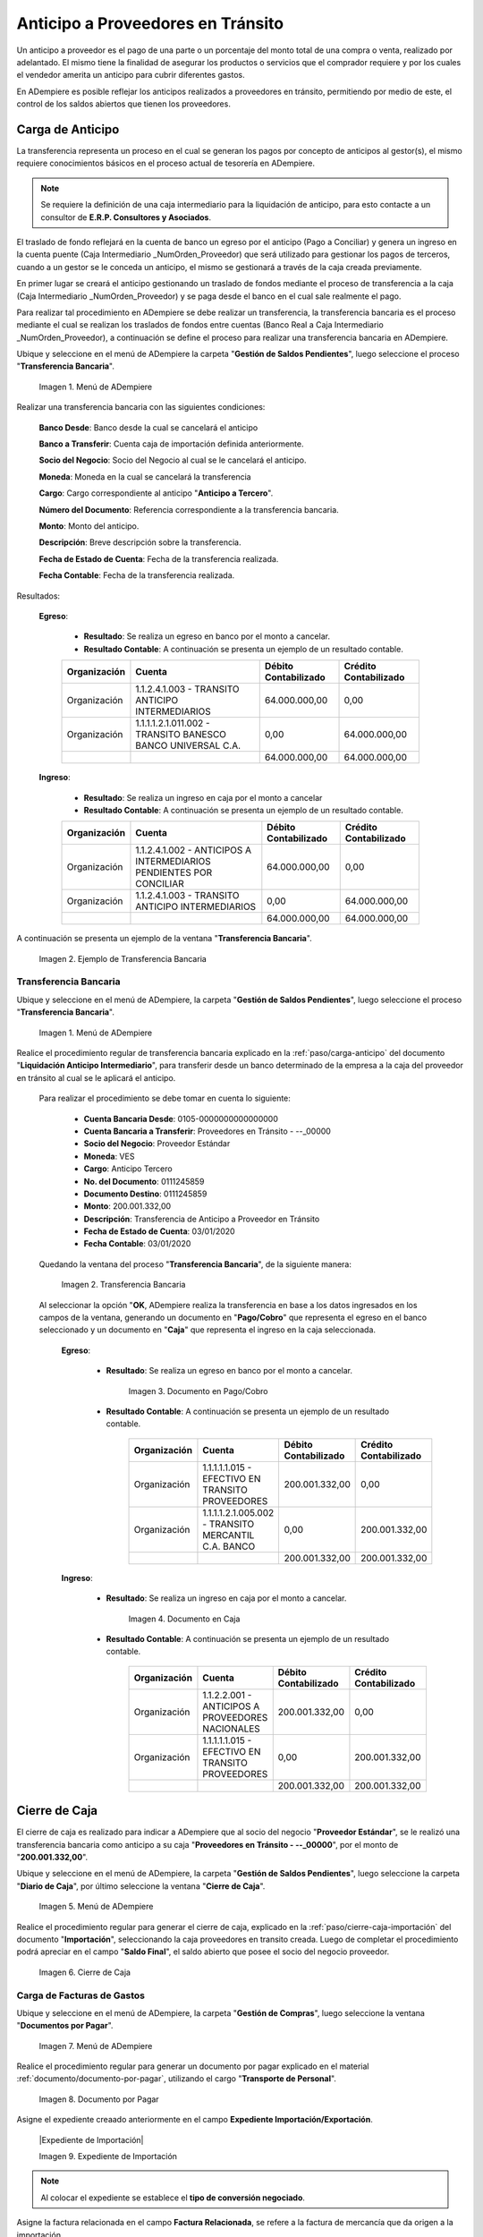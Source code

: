 .. _ERPyA: http://erpya.com
.. |Menú de ADempiere 1| image:: resources/menutransf.png
.. |Menú de ADempiere 11| image:: resources/menutransf.png
.. |Ejemplo de Transferencia Bancaria| image:: resources/transferencia.png
.. |Transferencia Bancaria| image:: resources/transferencia2.png
.. |Documento Pago Cobro| image:: resources/pagocobro1.png
.. |Documento Caja| image:: resources/docaja1.png
.. |Menú de ADempiere 2| image:: resources/menucierre1.png
.. |Cierre de Caja| image:: resources/cierrecaja3.png
.. |Menú de ADempiere 3| image:: resources/menufactura.png
.. |Documento por Pagar 1| image:: resources/docpagar1.png
.. |Menú de ADempiere 4| image:: resources/menusolicitud.png
.. |Icono Registro Nuevo| image:: resources/nuevasoli.png
.. |Campo Organización| image:: resources/org4.png
.. |Campo Tipo de Documento| image:: resources/tipodoc4.png
.. |Campo Cuenta Bancaria| image:: resources/cuentab1.png
.. |Campo Nombre de Referencia| image:: resources/nombre2.png
.. |Icono Guardar Cambios| image:: resources/iconoguardar1.png
.. |Crear Desde Factura 1| image:: resources/creardesde2.png
.. |Opción Comenzar Búsqueda| image:: resources/vent3.png
.. |Selección de Factura y Opción OK| image:: resources/selecfacturas1.png
.. |Opción Completar 1| image:: resources/completar5.png
.. |Acción Completar y Opción OK| image:: resources/accion1.png
.. |Menú de ADempiere 5| image:: resources/menuimprimir.png
.. |Campo Selección de Pago| image:: resources/selecpagos2.png
.. |Opción Exportar Registros| image:: resources/exportareg1.png
.. |Mensaje de Confirmación| image:: resources/confirmacion1.png
.. |Mensaje para Confirmar Documento| image:: resources/confirmacion2.png
.. |Documento Pago Nacional| image:: resources/docaja2.png
.. |Documento Asignación| image:: resources/docasignacion1.png
.. |Cierre de Caja 2| image:: resources/cierrecaja4.png

.. _documento/anticipo-a-proveedores-en-transito:

**Anticipo a Proveedores en Tránsito**
======================================

Un anticipo a proveedor es el pago de una parte o un porcentaje del monto total de una compra o venta, realizado por adelantado. El mismo tiene la finalidad de asegurar los productos o servicios que el comprador requiere y por los cuales el vendedor amerita un anticipo para cubrir diferentes gastos.

En ADempiere es posible reflejar los anticipos realizados a proveedores en tránsito, permitiendo por medio de este, el control de los saldos abiertos que tienen los proveedores.

.. _paso/transferencia-anticipo-transito:

**Carga de Anticipo**
*********************

La transferencia representa un proceso en el cual se generan los pagos por concepto de anticipos al gestor(s), el mismo requiere conocimientos básicos en el proceso actual de tesorería en ADempiere. 

.. note::

    Se requiere la definición de una caja intermediario para la liquidación de anticipo, para esto contacte a un consultor de **E.R.P. Consultores y Asociados**.

El traslado de fondo reflejará en la cuenta de banco un egreso por el anticipo (Pago a Conciliar) y genera un ingreso en la cuenta puente (Caja Intermediario _NumOrden_Proveedor) que será utilizado para gestionar los pagos de terceros, cuando a un gestor se le conceda un anticipo, el mismo se gestionará a través de la caja creada previamente.

En primer lugar se creará el anticipo gestionando un traslado de fondos mediante el proceso de transferencia  a la caja (Caja Intermediario _NumOrden_Proveedor)  y se paga desde el banco en el cual sale realmente el pago. 

Para realizar tal procedimiento en ADempiere se debe realizar un transferencia, la transferencia bancaria es el proceso mediante el cual se realizan los traslados de fondos entre cuentas (Banco Real a Caja Intermediario _NumOrden_Proveedor), a continuación se define el proceso para realizar una transferencia bancaria en ADempiere. 

Ubique y seleccione en el menú de ADempiere la carpeta "**Gestión de Saldos Pendientes**", luego seleccione el proceso "**Transferencia Bancaria**".

    |Menú de ADempiere 11|

    Imagen 1. Menú de ADempiere

Realizar una transferencia bancaria con las siguientes condiciones:

    **Banco Desde**: Banco desde la cual se cancelará el anticipo

    **Banco a Transferir**: Cuenta caja de importación definida anteriormente.

    **Socio del Negocio**: Socio del Negocio al cual se le cancelará el anticipo.

    **Moneda**: Moneda en la cual se cancelará la transferencia

    **Cargo**: Cargo correspondiente al anticipo "**Anticipo a Tercero**".
        
    **Número del Documento**: Referencia correspondiente a la transferencia bancaria.

    **Monto**: Monto del anticipo.

    **Descripción**: Breve descripción sobre la transferencia.

    **Fecha de Estado de Cuenta**: Fecha de la transferencia realizada.

    **Fecha Contable**: Fecha de la transferencia realizada.

Resultados:

    **Egreso**:

        - **Resultado**: Se realiza un egreso en banco por el monto a cancelar.

        - **Resultado Contable**: A continuación se presenta un ejemplo de un resultado contable.

        +--------------+------------------------------------------------------------+----------------------+-----------------------+
        | Organización |                         Cuenta                             | Débito Contabilizado | Crédito Contabilizado |
        +==============+============================================================+======================+=======================+
        | Organización |1.1.2.4.1.003 - TRANSITO ANTICIPO INTERMEDIARIOS            |         64.000.000,00|                   0,00|
        +--------------+------------------------------------------------------------+----------------------+-----------------------+
        | Organización | 1.1.1.1.2.1.011.002 - TRANSITO BANESCO BANCO UNIVERSAL C.A.|                  0,00|          64.000.000,00|
        +--------------+------------------------------------------------------------+----------------------+-----------------------+
        |              |                                                            |         64.000.000,00|          64.000.000,00|
        +--------------+------------------------------------------------------------+----------------------+-----------------------+

    **Ingreso**:

        - **Resultado**: Se realiza un ingreso en caja por el monto a cancelar

        - **Resultado Contable**: A continuación se presenta un ejemplo de un resultado contable.

        +--------------+-------------------------------------------------------------------+----------------------+-----------------------+
        | Organización |                             Cuenta                                | Débito Contabilizado | Crédito Contabilizado |
        +==============+===================================================================+======================+=======================+
        | Organización |1.1.2.4.1.002 - ANTICIPOS A INTERMEDIARIOS PENDIENTES POR CONCILIAR|         64.000.000,00|                   0,00|
        +--------------+-------------------------------------------------------------------+----------------------+-----------------------+
        | Organización |1.1.2.4.1.003 - TRANSITO ANTICIPO INTERMEDIARIOS                   |                  0,00|          64.000.000,00|
        +--------------+-------------------------------------------------------------------+----------------------+-----------------------+
        |              |                                                                   |         64.000.000,00|          64.000.000,00|
        +--------------+-------------------------------------------------------------------+----------------------+-----------------------+

A continuación se presenta un ejemplo de la ventana "**Transferencia Bancaria**".

    |Ejemplo de Transferencia Bancaria|

    Imagen 2. Ejemplo de Transferencia Bancaria


**Transferencia Bancaria**
--------------------------

Ubique y seleccione en el menú de ADempiere, la carpeta "**Gestión de Saldos Pendientes**", luego seleccione el proceso "**Transferencia Bancaria**".

    |Menú de ADempiere 1|

    Imagen 1. Menú de ADempiere

Realice el procedimiento regular de transferencia bancaria explicado en la :ref:`paso/carga-anticipo` del documento "**Liquidación Anticipo Intermediario**", para transferir desde un banco determinado de la empresa a la caja del proveedor en tránsito al cual se le aplicará el anticipo.

    Para realizar el procedimiento se debe tomar en cuenta lo siguiente:

        - **Cuenta Bancaria Desde**: 0105-0000000000000000

        - **Cuenta Bancaria a Transferir**: Proveedores en Tránsito - --_00000

        - **Socio del Negocio**: Proveedor Estándar

        - **Moneda**: VES

        - **Cargo**: Anticipo Tercero

        - **No. del Documento**: 0111245859

        - **Documento Destino**: 0111245859

        - **Monto**: 200.001.332,00

        - **Descripción**: Transferencia de Anticipo a Proveedor en Tránsito

        - **Fecha de Estado de Cuenta**: 03/01/2020

        - **Fecha Contable**: 03/01/2020

    Quedando la ventana del proceso "**Transferencia Bancaria**", de la siguiente manera:

        |Transferencia Bancaria|

        Imagen 2. Transferencia Bancaria

    Al seleccionar la opción "**OK**, ADempiere realiza la transferencia en base a los datos ingresados en los campos de la ventana, generando un documento en "**Pago/Cobro**" que representa el egreso en el banco seleccionado y un documento en "**Caja**" que representa el ingreso en la caja seleccionada.

        **Egreso**:

            - **Resultado**: Se realiza un egreso en banco por el monto a cancelar.

                |Documento Pago Cobro|

                Imagen 3. Documento en Pago/Cobro

            - **Resultado Contable**: A continuación se presenta un ejemplo de un resultado contable.

                +--------------+------------------------------------------------------------+----------------------+-----------------------+
                | Organización |                         Cuenta                             | Débito Contabilizado | Crédito Contabilizado |
                +==============+============================================================+======================+=======================+
                | Organización |1.1.1.1.1.015 - EFECTIVO EN TRANSITO PROVEEDORES            |        200.001.332,00|                   0,00|
                +--------------+------------------------------------------------------------+----------------------+-----------------------+
                | Organización |1.1.1.1.2.1.005.002 - TRANSITO MERCANTIL C.A. BANCO         |                  0,00|         200.001.332,00|
                +--------------+------------------------------------------------------------+----------------------+-----------------------+
                |              |                                                            |        200.001.332,00|         200.001.332,00|
                +--------------+------------------------------------------------------------+----------------------+-----------------------+

        **Ingreso**:

            - **Resultado**: Se realiza un ingreso en caja por el monto a cancelar.

                |Documento Caja|

                Imagen 4. Documento en Caja

            - **Resultado Contable**: A continuación se presenta un ejemplo de un resultado contable.

                +--------------+------------------------------------------------------------+----------------------+-----------------------+
                | Organización |                         Cuenta                             | Débito Contabilizado | Crédito Contabilizado |
                +==============+============================================================+======================+=======================+
                | Organización |1.1.2.2.001 - ANTICIPOS A PROVEEDORES NACIONALES            |        200.001.332,00|                   0,00|
                +--------------+------------------------------------------------------------+----------------------+-----------------------+
                | Organización |1.1.1.1.1.015 - EFECTIVO EN TRANSITO PROVEEDORES            |                  0,00|         200.001.332,00|
                +--------------+------------------------------------------------------------+----------------------+-----------------------+
                |              |                                                            |        200.001.332,00|         200.001.332,00|
                +--------------+------------------------------------------------------------+----------------------+-----------------------+

.. _paso/cierre-caja-anticipo-transito:

**Cierre de Caja**
******************

El cierre de caja es realizado para indicar a ADempiere que al socio del negocio "**Proveedor Estándar**", se le realizó una transferencia bancaria como anticipo a su caja "**Proveedores en Tránsito - --_00000**", por el monto de "**200.001.332,00**".

Ubique y seleccione en el menú de ADempiere, la carpeta "**Gestión de Saldos Pendientes**", luego seleccione la carpeta "**Diario de Caja**", por último seleccione la ventana "**Cierre de Caja**".

    |Menú de ADempiere 2|

    Imagen 5. Menú de ADempiere

Realice el procedimiento regular para generar el cierre de caja, explicado en la :ref:`paso/cierre-caja-importación` del documento "**Importación**", seleccionando la caja proveedores en transito creada. Luego de completar el procedimiento podrá apreciar en el campo "**Saldo Final**", el saldo abierto que posee el socio del negocio proveedor.

    |Cierre de Caja|

    Imagen 6. Cierre de Caja

.. _paso/carga-factura-anticipo-transito:

**Carga de Facturas de Gastos**
---------------------

Ubique y seleccione en el menú de ADempiere, la carpeta "**Gestión de Compras**", luego seleccione la ventana "**Documentos por Pagar**".

    |Menú de ADempiere 3|

    Imagen 7. Menú de ADempiere

Realice el procedimiento regular para generar un documento por pagar explicado en el material :ref:`documento/documento-por-pagar`, utilizando el cargo "**Transporte de Personal**".

    |Documento por Pagar 1|

    Imagen 8. Documento por Pagar

Asigne el expediente creaado anteriormente en el campo **Expediente Importación/Exportación**.

    |Expediente de Importación|

    Imagen 9. Expediente de Importación

.. note:: 

    Al colocar el expediente se establece el **tipo de conversión negociado**.

Asigne la factura relacionada en el campo **Factura Relacionada**, se refere a la factura de mercancía que da origen a la importación.

    |Factura Relacionada|

    Imagen 10. Factura Relacionada

    .. note::

        El cargo de la factura puede variar dependiendo del gasto con el cual se justifica el anticipo.

El asiento contable del documento por pagar realizado quedaría de la siguiente manera:

    +--------------+------------------------------------------------------------+----------------------+-----------------------+
    | Organización |                         Cuenta                             | Débito Contabilizado | Crédito Contabilizado |
    +==============+============================================================+======================+=======================+
    | Organización |6.1.1.1.2.006 - CUENTA DE GASTO O COSTO                     |        200.001.332,00|                   0,00|
    +--------------+------------------------------------------------------------+----------------------+-----------------------+
    | Organización |2.1.1.1.1.001 - CUENTAS POR PAGAR PROVEEDORES NACIONALES    |                  0,00|         200.001.332,00|
    +--------------+------------------------------------------------------------+----------------------+-----------------------+
    |              |                                                            |        200.001.332,00|         200.001.332,00|
    +--------------+------------------------------------------------------------+----------------------+-----------------------+

.. _paso/solicitud-pago-anticipo-transito:

**Solicitud de Pago**
---------------------

Ubique y seleccione en el menú de ADempiere, la carpeta "**Gestión de Saldos Pendientes**", por último seleccione la ventana "**Selección de Pago**".

    |Menú de ADempiere 4|

    Imagen 11. Menú de ADempiere

Podrá visualizar la ventana "**Selección de Pago**", donde debe seleccionar el icono "**Registro Nuevo**" para crear una solicitud de pago en ADempiere.

    |Icono Registro Nuevo|

    Imagen 12. Icono Registro Nuevo

Seleccione en el campo "**Organización**", la organización para la cual esta realizando el documento "**Solicitud de Pago**".

    |Campo Organización|
    
    Imagen 13. Campo Organización

Seleccione el tipo de documento a generar en el campo "**Tipo de Documento**", la selección de este define el comportamiento del documento que se esta elaborando, dicho comportamiento se encuentra explicado en el documento **Tipo de Documento** elaborado por `ERPyA`_. Para ejemplificar el registro es utilizada la opción "**Solicitud de Pagos de Cuentas por Pagar**". 

    |Campo Tipo de Documento|

    Imagen 14. Campo Tipo de Documento 

Seleccione en el campo "**Cuenta Bancaria**", la cuenta caja creada al socio del negocio proveedor en tránsito al cual se le realizó la transferencia bancaria.

    |Campo Cuenta Bancaria|
    
    Imagen 15. Campo Cuenta Bancaria

Introduzca en el campo "**Nombre de Referencia**", una breve descripción de la solicitud de pago que esta realizando.

    |Campo Nombre de Referencia|

    Imagen 16. Campo Nombre de Referencia

Seleccione el icono "**Guardar Cambios**", para guardar el registro de los campos en la ventana.

    |Icono Guardar Cambios|

    Imagen 17. Icono Guardar Cambios 

Seleccione el proceso "**Crear Desde Factura**", para crear la solicitud de pago desde el documento por pagar.

    |Crear Desde Factura 1|

    Imagen 18. Proceso Crear Desde Factura

    Podrá visualizar la ventana del proceso "**Crear Desde Factura**", donde debe seleccionar la opción "**Comenzar Búsqueda**" para buscar los registros de documentos por pagar.

        |Opción Comenzar Búsqueda|

        Imagen 19. Opción Comenzar Búsqueda

    Seleccione el documento por pagar y la opción "**OK**" para cargar los datos del documento seleccionado a la ventana "**Selección de Pago**".

        |Selección de Factura y Opción OK|

        Imagen 20. Selección de Factura y Opción OK

    .. note:: 

        Recuerde seleccionar el icono "**Refrescar**" para actualizar la ventana y se pueda visualizar el registro creado desde el proceso "**Crear Desde Factura**".

Seleccione la opción "**Completar**" ubicado en la parte inferior derecha del documento.

    |Opción Completar 1|

    Imagen 21. Opción Completar

Seleccione la acción "**Completar**" y la opción "**OK**" para completar el documento "**Solicitud de Pago**".

    |Acción Completar y Opción OK|

    Imagen 22. Acción Completar y Opción OK

.. _paso/cancelacion-factura-anticipo-transito:

**Cancelación de Factura**
--------------------------

.. _paso/imprimir-exportar-anticipo-transito:

**Imprimir/Exportar Pagos**
***************************

Ubique y seleccione en el menú de ADempiere, la carpeta "**Gestión de Saldos Pendientes**", por último seleccione la ventana "**Imprimir/Exportar Pagos**".

    |Menú de ADempiere 5|

    Imagen 23. Menú de ADempiere

Seleccione en el campo "**Selección de Pago**", la solicitud de pago "**SOP-1000342**" realizada anteriormente.

    |Campo Selección de Pago|

    Imagen 24. Campo Selección de Pago

Seleccione la opción "**Imprimir**" si la regla de pago corresponde a "**Cheque**", de lo contrario debe seleccionar la opción "**Exportar Registros**" para que sea generado el documento en formato "**.txt**". Para ejemplificar el registro es utilizada la opción "**Exportar Registros**".

    |Opción Exportar Registros|

    Imagen 25. Opción Exportar Registros

    .. note:: 

        El documento generado por ADempiere en formato "**.txt**" es utilizado por el usuario para importarlo al banco correspondiente. 

Podrá visualizar el siguiente mensaje de confirmación donde debe seleccionar la opción "**OK**".

    |Mensaje de Confirmación|

    Imagen 26. Mensaje de Confirmación

Luego de revisar el documento generado en formato "**.txt**", puede seleccionar la opción "**OK**" en el mensaje.

    |Mensaje para Confirmar Documento|

    Imagen 27. Mensaje para Confirmar Documento

Al seleccionar la opción "**OK**, se genera un documento en "**Caja**" que representa el egreso en la caja seleccionada y un documento en "**Consulta de Asignación**".

    **Egreso**:

        - **Resultado**: Se realiza un egreso en caja.

            |Documento Pago Nacional|

            Imagen 3. Documento de Egreso en Pago/Cobro

        - **Resultado Contable**: A continuación se presenta un ejemplo de un resultado contable.

            +--------------+------------------------------------------------------------+----------------------+-----------------------+
            | Organización |                         Cuenta                             | Débito Contabilizado | Crédito Contabilizado |
            +==============+============================================================+======================+=======================+
            | Organización |2.1.4.1.3.002 - SELECCIÓN DE PAGOS                          |        200.001.332,00|                   0,00|
            +--------------+------------------------------------------------------------+----------------------+-----------------------+
            | Organización |1.1.2.2.001 - ANTICIPOS A PROVEEDORES NACIONALES            |                  0,00|         200.001.332,00|
            +--------------+------------------------------------------------------------+----------------------+-----------------------+
            |              |                                                            |        200.001.332,00|         200.001.332,00|
            +--------------+------------------------------------------------------------+----------------------+-----------------------+

    **Asignación**:

        - **Resultado**: Se realiza una asignación de pago.

            |Documento Asignación|

            Imagen 4. Documento Asignación

        - **Resultado Contable**: A continuación se presenta un ejemplo de un resultado contable.

            +--------------+------------------------------------------------------------+----------------------+-----------------------+
            | Organización |                         Cuenta                             | Débito Contabilizado | Crédito Contabilizado |
            +==============+============================================================+======================+=======================+
            | Organización |2.1.1.1.1.001 - CUENTAS POR PAGAR PROVEEDORES NACIONALES    |        200.001.332,00|                   0,00|
            +--------------+------------------------------------------------------------+----------------------+-----------------------+
            | Organización |2.1.4.1.3.002 - SELECCIÓN DE PAGOS                          |                  0,00|         200.001.332,00|
            +--------------+------------------------------------------------------------+----------------------+-----------------------+
            |              |                                                            |        200.001.332,00|         200.001.332,00|
            +--------------+------------------------------------------------------------+----------------------+-----------------------+

.. _paso/cierre-caja-final-anticipo-transito:

**Cierre de Caja**
******************

Ubique y seleccione en el menú de ADempiere, la carpeta "**Gestión de Saldos Pendientes**", luego seleccione la carpeta "**Diario de Caja**", por último seleccione la ventana "**Cierre de Caja**".

    |Menú de ADempiere 2|

    Imagen 5. Menú de ADempiere

Realice el procedimiento regular para generar el cierre de caja, explicado en la :ref:`paso/cierre-caja-importación` del documento "**Importación**", seleccionando la caja proveedores en transito creada. Luego de completar el procedimiento podrá apreciar en el campo "**Saldo Final**", el saldo abierto que posee el socio del negocio proveedor.

    |Cierre de Caja 2|

    Imagen 6. Cierre de Caja
